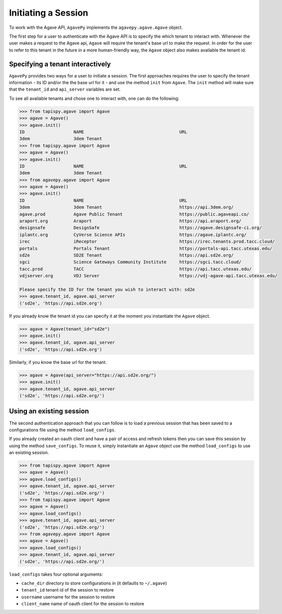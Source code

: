 .. _tenants:

####################
Initiating a Session
####################

To work with the Agave API, ``AgavePy`` implements the ``agavepy.agave.Agave``
object.

The first step for a user to authenticate with the Agave API is to specify the
which tenant to interact with. 
Whenever the user makes a request to the Agave api, ``Agave`` will require the
tenant's base url to make the request.
In order for the user to refer to this tenant in the future in a more
human-friendly way, the ``Agave`` object also makes available the tenant id.

Specifying a tenant interactively
#################################

``AgavePy`` provides two ways for a user to initiate a session.
The first approaches requires the user to specify the tenant information - its 
ID and/or the the base url for it - and use the method ``init`` from ``Agave``.
The ``init`` method will make sure that the ``tenant_id`` and ``api_server``
variables are set.

To see all available tenants and chose one to interact with, one can do the
following:

.. code-block:: pycon

    >>> from tapispy.agave import Agave
    >>> agave = Agave()
    >>> agave.init()
    ID                   NAME                                     URL
    3dem                 3dem Tenant
    >>> from tapispy.agave import Agave
    >>> agave = Agave()
    >>> agave.init()
    ID                   NAME                                     URL
    3dem                 3dem Tenant
    >>> from agavepy.agave import Agave
    >>> agave = Agave()
    >>> agave.init()
    ID                   NAME                                     URL
    3dem                 3dem Tenant                              https://api.3dem.org/
    agave.prod           Agave Public Tenant                      https://public.agaveapi.co/
    araport.org          Araport                                  https://api.araport.org/
    designsafe           DesignSafe                               https://agave.designsafe-ci.org/
    iplantc.org          CyVerse Science APIs                     https://agave.iplantc.org/
    irec                 iReceptor                                https://irec.tenants.prod.tacc.cloud/
    portals              Portals Tenant                           https://portals-api.tacc.utexas.edu/
    sd2e                 SD2E Tenant                              https://api.sd2e.org/
    sgci                 Science Gateways Community Institute     https://sgci.tacc.cloud/
    tacc.prod            TACC                                     https://api.tacc.utexas.edu/
    vdjserver.org        VDJ Server                               https://vdj-agave-api.tacc.utexas.edu/

    Please specify the ID for the tenant you wish to interact with: sd2e
    >>> agave.tenant_id, agave.api_server
    ('sd2e', 'https://api.sd2e.org')


If you already know the tenant id you can specify it at the moment you
instantiate the ``Agave`` object.

.. code-block:: pycon

    >>> agave = Agave(tenant_id="sd2e")
    >>> agave.init()
    >>> agave.tenant_id, agave.api_server
    ('sd2e', 'https://api.sd2e.org')

Similarly, if you know the base url for the tenant.

.. code-block:: pycon

    >>> agave = Agave(api_server="https://api.sd2e.org/")
    >>> agave.init()
    >>> agave.tenant_id, agave.api_server
    ('sd2e', 'https://api.sd2e.org/')


Using an existing session
#########################

The second authentication approach that you can follow is to load a previous
session that has been saved to a configurations file using the method
``load_configs``.

If you already created an oauth client and have a pair of access and refresh
tokens then you can save this session by using the method ``save_configs``. 
To reuse it, simply instantiate an ``Agave`` object use the method
``load_configs`` to use an existing session.

.. code-block:: pycon

    >>> from tapispy.agave import Agave
    >>> agave = Agave()
    >>> agave.load_configs()
    >>> agave.tenant_id, agave.api_server
    ('sd2e', 'https://api.sd2e.org/')
    >>> from tapispy.agave import Agave
    >>> agave = Agave()
    >>> agave.load_configs()
    >>> agave.tenant_id, agave.api_server
    ('sd2e', 'https://api.sd2e.org/')
    >>> from agavepy.agave import Agave
    >>> agave = Agave()
    >>> agave.load_configs()
    >>> agave.tenant_id, agave.api_server
    ('sd2e', 'https://api.sd2e.org/')

``load_configs`` takes four optional arguments:

* ``cache_dir`` directory to store configurations in (it defaults to
  ``~/.agave``)
* ``tenant_id`` tenant id of the session to restore
* ``username`` username for the session to restore
* ``client_name`` name of oauth client for the session to restore
